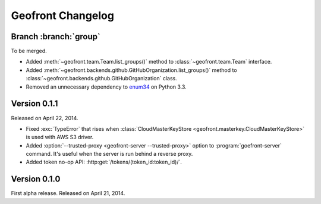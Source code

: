 Geofront Changelog
==================

Branch :branch:`group`
----------------------

To be merged.

- Added :meth:`~geofront.team.Team.list_groups()` method to
  :class:`~geofront.team.Team` interface.
- Added :meth:`~geofront.backends.github.GitHubOrganization.list_groups()`
  method to :class:`~geofront.backends.github.GitHubOrganization` class.
- Removed an unnecessary dependency to enum34_ on Python 3.3.

.. _enum34: https://pypi.python.org/pypi/enum34


Version 0.1.1
-------------

Released on April 22, 2014.

- Fixed :exc:`TypeError` that rises when :class:`CloudMasterKeyStore
  <geofront.masterkey.CloudMasterKeyStore>` is used with AWS S3 driver.
- Added :option:`--trusted-proxy <geofront-server --trusted-proxy>` option
  to :program:`goefront-server` command.  It's useful when the server is
  run behind a reverse proxy.
- Added token no-op API: :http:get:`/tokens/(token_id:token_id)/`.


Version 0.1.0
-------------

First alpha release.  Released on April 21, 2014.
